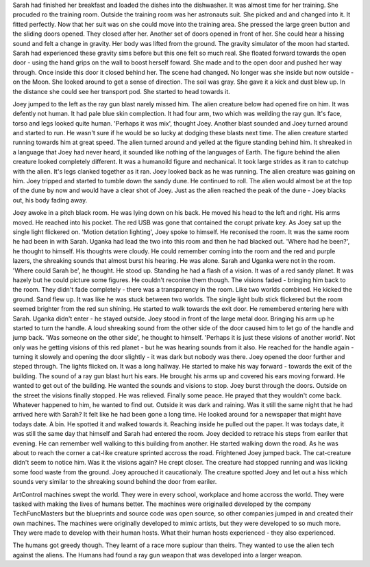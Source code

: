 Sarah had finished her breakfast and loaded the dishes into the dishwasher. It was almost time for her training. She procuded ro the training room. 
Outside the training room was her astronauts suit. She picked and and changed into it. It fitted perfectly. Now that her suit was on she could move
into the training area. She pressed the large green button and the sliding doors opened. They closed after her. Another set of doors opened in front
of her. She could hear a hissing sound and felt a change in gravity. Her body was lifted from the ground. The gravity simulator of the moon had
started. Sarah had experienced these gravity sims before but this one felt so much real. She floated forward towards the open door - using the 
hand grips on the wall to boost herself foward. She made and to the open door and pushed her way through. Once inside this door it closed behind 
her. The scene had changed. No longer was she inside but now outside - on the Moon. She looked around to get a sense of direction. 
The soil was gray. She gave it a kick and dust blew up. In the distance she could see her transport pod. She started to head towards it.    

Joey jumped to the left as the ray gun blast narely missed him. The alien creature below had opened fire on him. It was defently not human. It had 
pale blue skin complection. It had four arm, two which was weilding the ray gun. It's face, torso and legs looked quite human. 'Perhaps it was mix',
thought Joey. Another blast sounded and Joey turned around and started to run. He wasn't sure if he would be so lucky at dodging these blasts next
time. The alien creature started running towards him at great speed. The alien turned around and yelled at the figure standing
behind him. It shreaked in a language that Joey had never heard, it sounded like nothing of the languages of Earth. The figure behind the alien 
creature looked completely different. It was a humanoild figure and nechanical. It took large strides as it ran to catchup with the alien. It's legs
clanked together as it ran. Joey looked back as he was running. The alien creature was gaining on him. Joey tripped and started to tumble down the 
sandy dune. He continued to roll. The alien would almost be at the top of the dune by now and would have a clear shot of Joey. Just as the alien 
reached the peak of the dune - Joey blacks out, his body fading away. 

Joey awoke in a pitch black room. He was lying down on his back. He moved his head to the left and right. His arms moved. He reached into his 
pocket. The red USB was gone that contained the corupt private key. As Joey sat up the single light flickered on. 'Motion detation lighting', Joey
spoke to himself. He reconised the room. It was the same room he had been in with Sarah. Uganka had lead the two into this room and then he had 
blacked out. 'Where had he been?', he thought to himself. His thoughts were cloudy. He could remember coming into the room and the red and purple
lazers, the shreaking sounds that almost burst his hearing. He was alone. Sarah and Uganka were not in the room. 'Where could Sarah be', he thought.
He stood up. Standing he had a flash of a vision. It was of a red sandy planet. It was hazely but he could picture some figures. He couldn't 
reconise them though. The visions faded - bringing him back to the room. They didn't fade completely - there was a transparency in the room. Like
two worlds combined. He kicked the ground. Sand flew up. It was like he was stuck between two worlds. 
The single light bulb stick flickered but the room seemed brighter from the red sun shining. He started to walk towards the exit door. He remembered
entering here with Sarah. Uganka didn't enter - he stayed outside. Joey stood in front of the large metal door. Bringing his arm up he started to 
turn the handle. A loud shreaking sound from the other side of the door caused him to let go of the handle and jump back. 'Was someone on the other
side', he thought to himself. 'Perhaps it is just these visions of another world'. Not only was he getting visions of this red planet - but he was
hearing sounds from it also. He reached for the handle again - turning it slowely and opening the door slightly - it was dark but nobody was there.
Joey opened the door further and steped through. The lights flicked on. It was a long hallway. He started to make his way forward - towards the exit
of the building.
The sound of a ray gun blast hurt his ears. He brought his arms up and covered his ears moving forward. He wanted to get out of the building. He 
wanted the sounds and visions to stop. 
Joey burst through the doors. Outside on the street the visions finally stopped. He was relieved. Finally some peace. He prayed that they wouldn't 
come back. Whatever happened to him, he wanted to find out. Outside it was dark and raining. Was it still the same night that he had arrived here
with Sarah? It felt like he had been gone a long time. He looked around for a newspaper that might have todays date. A bin. He spotted it and walked
towards it. Reaching inside he pulled out the paper. It was todays date, it was still the same day that himself and Sarah had entered the room. 
Joey decided to retrace his steps from eariler that evening. He can remember well walking to this building from another. He started walking down the
road. As he was about to reach the corner a cat-like creature sprinted accross the road. Frightened Joey jumped back. The cat-creature didn't seem
to notice him. Was it the visions again? He crept closer. The creature had stopped running and was licking some food waste from the ground. Joey
aprouched it caucationaly. The creature spotted Joey and let out a hiss which sounds very similar to the shreaking sound behind the door from 
eariler.   

ArtControl machines swept the world. They
were in every school, workplace and home
accross the world. They were tasked with 
making the lives of humans better.
The machines were originalled developed
by the company TechFuncMasters but the 
blueprints and source code was open 
source, so other companies jumped 
in and created their own machines. 
The machines were originally developed to 
mimic artists, but they were developed
to so much more. They were made to 
develop with their human hosts. What their
human hosts experienced - they also 
experienced. 

The humans got greedy though. They learnt
of a race more supiour than theirs. They 
wanted to use the alien tech against the 
aliens.
The Humans had found a ray gun weapon 
that was developed into a larger weapon.
